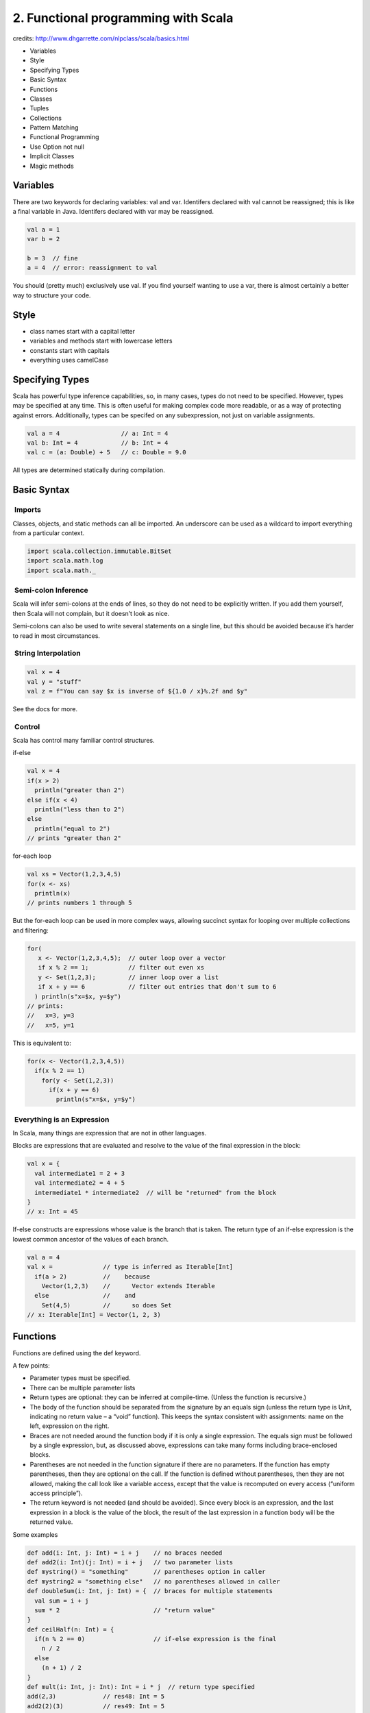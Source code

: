 2. Functional programming with Scala
====================================

credits: http://www.dhgarrette.com/nlpclass/scala/basics.html

-  Variables
-  Style
-  Specifying Types
-  Basic Syntax
-  Functions
-  Classes
-  Tuples
-  Collections
-  Pattern Matching
-  Functional Programming
-  Use Option not null
-  Implicit Classes
-  Magic methods

Variables
---------

There are two keywords for declaring variables: val and var. Identifers
declared with val cannot be reassigned; this is like a final variable in
Java. Identifers declared with var may be reassigned.

.. code-block::  scala

    val a = 1
    var b = 2

    b = 3  // fine
    a = 4  // error: reassignment to val

You should (pretty much) exclusively use val. If you find yourself
wanting to use a var, there is almost certainly a better way to
structure your code.

Style
-----

-  class names start with a capital letter
-  variables and methods start with lowercase letters
-  constants start with capitals
-  everything uses camelCase

Specifying Types
----------------

Scala has powerful type inference capabilities, so, in many cases, types
do not need to be specified. However, types may be specified at any
time. This is often useful for making complex code more readable, or as
a way of protecting against errors. Additionally, types can be specifed
on any subexpression, not just on variable assignments.

.. code-block::  scala

    val a = 4                 // a: Int = 4
    val b: Int = 4            // b: Int = 4
    val c = (a: Double) + 5   // c: Double = 9.0

All types are determined statically during compilation.

Basic Syntax
------------

 Imports
~~~~~~~~

Classes, objects, and static methods can all be imported. An underscore
can be used as a wildcard to import everything from a particular
context.

.. code-block::  scala

    import scala.collection.immutable.BitSet
    import scala.math.log
    import scala.math._

 Semi-colon Inference
~~~~~~~~~~~~~~~~~~~~~

Scala will infer semi-colons at the ends of lines, so they do not need
to be explicitly written. If you add them yourself, then Scala will not
complain, but it doesn’t look as nice.

Semi-colons can also be used to write several statements on a single
line, but this should be avoided because it’s harder to read in most
circumstances.

 String Interpolation
~~~~~~~~~~~~~~~~~~~~~

.. code-block::  scala

    val x = 4
    val y = "stuff"
    val z = f"You can say $x is inverse of ${1.0 / x}%.2f and $y"

See the docs for more.

 Control
~~~~~~~~

Scala has control many familiar control structures.

if-else

.. code-block::  scala

    val x = 4
    if(x > 2)
      println("greater than 2")
    else if(x < 4)
      println("less than to 2")
    else
      println("equal to 2")
    // prints "greater than 2"

for-each loop

.. code-block::  scala

    val xs = Vector(1,2,3,4,5)
    for(x <- xs)
      println(x)
    // prints numbers 1 through 5

But the for-each loop can be used in more complex ways, allowing
succinct syntax for looping over multiple collections and filtering:

.. code-block::  scala

    for(
       x <- Vector(1,2,3,4,5);  // outer loop over a vector
       if x % 2 == 1;           // filter out even xs
       y <- Set(1,2,3);         // inner loop over a list
       if x + y == 6            // filter out entries that don't sum to 6
      ) println(s"x=$x, y=$y")
    // prints:
    //   x=3, y=3
    //   x=5, y=1

This is equivalent to:

.. code-block::  scala

    for(x <- Vector(1,2,3,4,5))
      if(x % 2 == 1)
        for(y <- Set(1,2,3))
          if(x + y == 6)
            println(s"x=$x, y=$y")
            

 Everything is an Expression
~~~~~~~~~~~~~~~~~~~~~~~~~~~~

In Scala, many things are expression that are not in other languages.

Blocks are expressions that are evaluated and resolve to the value of
the final expression in the block:

.. code-block::  scala

    val x = {
      val intermediate1 = 2 + 3
      val intermediate2 = 4 + 5
      intermediate1 * intermediate2  // will be "returned" from the block
    }
    // x: Int = 45

If-else constructs are expressions whose value is the branch that is
taken. The return type of an if-else expression is the lowest common
ancestor of the values of each branch.

.. code-block::  scala

    val a = 4
    val x =              // type is inferred as Iterable[Int]
      if(a > 2)          //    because
        Vector(1,2,3)    //      Vector extends Iterable
      else               //    and
        Set(4,5)         //      so does Set
    // x: Iterable[Int] = Vector(1, 2, 3)

Functions
---------

Functions are defined using the def keyword.

A few points:

-  Parameter types must be specified.
-  There can be multiple parameter lists
-  Return types are optional: they can be inferred at compile-time.
   (Unless the function is recursive.)
-  The body of the function should be separated from the signature by an
   equals sign (unless the return type is Unit, indicating no return
   value – a “void” function). This keeps the syntax consistent with
   assignments: name on the left, expression on the right.
-  Braces are not needed around the function body if it is only a single
   expression. The equals sign must be followed by a single expression,
   but, as discussed above, expressions can take many forms including
   brace-enclosed blocks.
-  Parentheses are not needed in the function signature if there are no
   parameters. If the function has empty parentheses, then they are
   optional on the call. If the function is defined without parentheses,
   then they are not allowed, making the call look like a variable
   access, except that the value is recomputed on every access (“uniform
   access principle”).
-  The return keyword is not needed (and should be avoided). Since every
   block is an expression, and the last expression in a block is the
   value of the block, the result of the last expression in a function
   body will be the returned value.

Some examples

.. code-block::  scala

    def add(i: Int, j: Int) = i + j    // no braces needed
    def add2(i: Int)(j: Int) = i + j   // two parameter lists
    def mystring() = "something"       // parentheses option in caller
    def mystring2 = "something else"   // no parentheses allowed in caller
    def doubleSum(i: Int, j: Int) = {  // braces for multiple statements
      val sum = i + j
      sum * 2                          // "return value"
    }
    def ceilHalf(n: Int) = {               
      if(n % 2 == 0)                   // if-else expression is the final 
        n / 2
      else
        (n + 1) / 2
    }
    def mult(i: Int, j: Int): Int = i * j  // return type specified
    add(2,3)             // res48: Int = 5
    add2(2)(3)           // res49: Int = 5
    mystring()           // res50: String = something
    mystring             // res51: String = something
    mystring2            // res52: String = something else
    doubleSum(2,3)       // res53: Int = 10
    ceilHalf(3)          // res54: Int = 2
    mult(2,3)            // res55: Int = 5

Classes
-------

Classes can be declared using the class keyword. Methods are declared
with the def keyword. Methods and fields are public by default, but can
be specified as protected or private. Constructor arguments are, by
default, private, but can be proceeded by val to be made public.

.. code-block::  scala

    class A(i: Int, val j: Int) {
      val iPlus5 = i + 5
      private[this] val jPlus5 = j + 5

      def addTo(k: Int) = new A(i + k, j + k)
      def subtractFrom(k: Int): (Int, Int) = (i + k, j + k)
      def sum = i + j
      def doSomeStuff() = {
        val a = i + jPlus5
        val b = j - i + jPlus5
        (a, b)
      }
    }
    val a = new A(2,3)
    a.j              // accessing a public constructor-arg field
    a.iPlus5         // accessing a public field
    a.addTo(6)       // calling a method with an argument
    a.sum            // calling a no-arg method, parentheses not permitted
    a.doSomeStuff    // calling a no-arg method, parentheses optional

 Inheritance
~~~~~~~~~~~~

Classes are extended using the extends keyword

.. code-block::  scala

    class B(i: Int, k: Int) extends A(i, 4)

 Traits
~~~~~~~

Traits are like interfaces, but they are allowed to have members
declared (“mix-in” members).

.. code-block::  scala

    trait C {
      def methodToImplement: Int
      def doCThing = "C thing"
    }

    trait D {
      def doDThing = "D thing"
    }

    class E extends C with D {
      override def methodToImplement = 7
    }
    val e = new E      // e: E = E@766b0524
    e.doCThing         // res14: String = C thing

 Objects
~~~~~~~~

Scala does not allow static members of classes or traits. Instead all
static members must be declared on an object.

.. code-block::  scala

    object F {
      val num = 5
      def add(x: Int, y: Int) = x + y
    }

    F.num         // res15: Int = 5
    F.add(3, 4)   // res16: Int = 7

The terminology is somewhat confusing since an “object” can also mean an
instantiated instance of a class.

 Case Classes
~~~~~~~~~~~~~

Case classes are syntactic sugar for classes with a few methods
pre-specified for convenience. These include toString, equals, and
hashCode, as well as static methods apply (so that the new keyword is
not needed for construction) and unapply (for pattern matching). Case
class constructor args are also public by default. Case classes are not
allowed to be extended. Otherwise, they are just like normal classes.

.. code-block::  scala

    case class G(i: Int, j: Int) {
      def sum = i + j
    }

    val g = G(4, 5)    // g: G = G(4,5)
    g.sum              // res19: Int = 9
    g == G(4,5)        // res21: Boolean = true

 Operators (or lack thereof)
~~~~~~~~~~~~~~~~~~~~~~~~~~~~

Scala does not have operators. Anything that looks like an operator in
Scala is actually a method:

.. code-block::  scala

    scala> "this" + "that"
    res0: String = "thisthat"

    scala> "this".+("that")
    res1: String = thisthat

Scala just knows that if there is no dot or parentheses, then it should
treat the expression as a call to a 1-argument method called +.

You can, therefore, define your own “operators”:

.. code-block::  scala

    case class A(i: Int) {
      def +(a: A) = A(i + a.i)
      def ++-||-++(j: Int) = A(i - j)
    }

Which can be used like this:

.. code-block::  scala

    scala> A(5) + A(2)
    res0: A = A(7)

    scala> A(5) ++-||-++ 2
    res1: A = A(3)

However, do not abuse this power. It can make your code extremely
unreadable.

 Dot-and-Parentheses Dropping
~~~~~~~~~~~~~~~~~~~~~~~~~~~~~

Since Scala makes no distinction between methods and “operators”, you
can actually drop the dot and parentheses from any 1-argument method:

.. code-block::  scala

    case class A(i: Int) {
      def addTo(a: A) = A(i + a.i)
    }
    scala> A(5) addTo A(2)
    res0: A = A(7)

This can sometimes make things more readable:

.. code-block::  scala

    scala> 1 to 5
    res1: scala.collection.immutable.Range.Inclusive = Range(1, 2, 3, 4, 5)

Again, do not abuse this power or your code will become extremely
unreadable.

I really dislike overuse of this notation. I think it is appropriate in
limited circumstances where the two sides of the operator have something
like equal standing, like in the example with to for a Range where it’s
not quite fair to call the end of a range an argument, even though it
technically is.

Tuples
------

Scala has Tuple types for 1 though 22 elements. In a tuple, each element
has its own type, and each element can be accessed using the .\_n
syntax, where n is a 1-based index.

.. code-block::  scala

    scala> val a = (1, "second", 3.4)
    a: (Int, String, Double) = (1,second,3.4)

    scala> a._2
    res0: String = second

Just for fun, Scala has the method -> defined on Any (and is therefore
inherited by all types) for constructing a Tuple2:

.. code-block::  scala

    scala> 1 -> 2
    res1: (Int, Int) = (1,2)

Collections
-----------

The Scala collections framework is pretty extensive. But for now, I’ll
just introduce the three most important collections:

 Vector
~~~~~~~

A Vector[T] is a sequence of items of type T. Elements can be accessed
by 0-based index.

.. code-block::  scala

    scala> val a = Vector(1,2,3)
    a: Vector[Int] = Vector(1, 2, 3)

    scala> a(0)
    res0: Int = 1

 Set
~~~~

A Set[T] is an unordered collection of items of type T. Since it’s a
set, no element can appear more than once. Since there is no order in a
Set, elements cannot be accessed by index, but it is possible to check
whether an element is in the set.

.. code-block::  scala

    scala> val a = Set(1,2,3,2,3)
    a: Set[Int] = Set(1, 2, 3)

    scala> a(1)
    res1: Boolean = true

 Map
~~~~

A Map[K,V] is an associative array or dictionary type mapping elements
of type K to elements of type V. Values can be accessed through their
keys.

.. code-block::  scala

    scala> val a = Map(1 -> "one", 2 -> "two", 3 -> "three")
    a: Map[Int,String] = Map(1 -> one, 2 -> two, 3 -> three)

    scala> a(1)
    res2: String = one

Note: Remember that the syntax a -> b is nothing more than writing the
pair (a,b).

 Iterator
~~~~~~~~~

An Iterator[T] is a lazy sequence, meaning that it only evaluates its
elements once they are accessed. Additionally, iterators can only be
traversed one time. This is very useful for things like conserving
memory by handling one element at a time or saving time by only
evaluating as many elements as you need.

Accidentally traversing the same iterator more than once is a common
source of bugs. If you want to be able to access the elements more than
once, you can always call .toVector to load the entire thing into
memory.

.. code-block::  scala

    val a = Iterator(1,2,3)
    val b = a.map(x => x + 1) // stage an operation, but don't traverse yet
    val c = b.sum             // c: Int = 9
    val d = b.mkString(" ")   // d: String = ""

    val e = Iterator(1,2,3)
    val f = e.map(x => x + 1) // stage an operation, but don't traverse yet
    val g = f.toVector        // g: Vector[Int] = Vector(2, 3, 4)
    val h = g.sum             // h: Int = 9
    val i = g.mkString(" ")   // i: String = "2 3 4"

Pattern Matching
----------------

Pattern matching is a really awesome capability of Scala. It’s extremely
useful and flexible, allowing you to write very succinct code. It can be
used in a variety of situations, and many built-in Scala types already
have pattern-matching behavior defined.

 Variable assignment:
~~~~~~~~~~~~~~~~~~~~~

.. code-block::  scala

    val a = (1,2)
    val (x,y) = a          // x: Int = 1, y: Int = 2

    val b = Vector(1,2)
    val Vector(x,y) = b    // x: Int = 1, y: Int = 2

    val c = Some(5)
    val Some(x) = c        // x: Int = 5

 Match expressions:
~~~~~~~~~~~~~~~~~~~

.. code-block::  scala

    val a = Vector(1,2,3)

    val sum =                             // sum: Int = 6
      a match {
        case Vector(x,y) => x + y
        case Vector(x,y,z) => x + y + z
      }
      

 For-loops:
~~~~~~~~~~~

.. code-block::  scala

    val a = Vector((1,2), (3,4), (5,6))
    for((x,y) <- a)         // prints 3, 7, and 11
      println(x + y)

Anonymous (partial) functions. More on this example later. Note the use
of curly braces instead of parentheses.

.. code-block::  scala

    val a = Vector((1,2), (3,4), (5,6))
    a.map { case (x,y) => x + y }  // res0: Vector[Int] = Vector(3, 7, 11)

In all of these cases, the matching function works the same way.

 Matching Regular Expressions
~~~~~~~~~~~~~~~~~~~~~~~~~~~~~

You can match directly with regular expressions:

.. code-block::  scala

    val SomeRE = """a+b+""".r
    "aaabb" match {
      case SomeRE() => "match found!"
    }
    // match found!

Additionally, by using parentheses, you can indicate groups in the
pattern that are to be captured, and then have the pattern matcher
assign those captured groups to variables:

.. code-block::  scala

    val SomeRE = """(\d+), (\S+) \S+ (\S+).*""".r
    "12, two more words plus some other stuff" match {
      case SomeRE(a, b, c) => f"matches with a=$a b=$b c=$c"
    }
    // matches with a=12 b=two c=words

 Constants, Wildcards, Sequences, Conditions, and Recursive Matching
~~~~~~~~~~~~~~~~~~~~~~~~~~~~~~~~~~~~~~~~~~~~~~~~~~~~~~~~~~~~~~~~~~~~

Pattern matching is very flexible and allows not just for matching flat
collections of variables.

A pattern can contain constants. In order for the matcher to recognize
these terms as constants and not variables, they must either be a
literal, start with a capital letter, or appear in backticks:

.. code-block::  scala

    val C = 2
    val v = 3
    (1,2,3) match {
      case (1, C, `v`) => "this will match"
    }

Wildcards are useful for specifying that a portion of the expression can
match anything. This is often used as a “default” case.

.. code-block::  scala

    (1,2,3) match {
      case (1, _, _) => "this will match anything that starts with a 1"
      case _ => "will match anything not matched by an above case"
    }

Sequences can be matched without knowing exactly how many items there
are:

.. code-block::  scala

    Vector(1,2,3,4) match {
      case Vector(x, y, _*) => "matches with x=1, y=2, and ignores rest"
    }

Conditions can be specified with if clauses:

.. code-block::  scala

    (1,2) match {
      case (x, y) if x == y => "this will match if x == y"
    }

Patterns can be nested for more complex matching:

.. code-block::  scala

    Vector((1,2), (3,4), (5,6)) match {
      case Vector((x, y), _*) => "this will match with x=1, y=2"
    }

 Variable Binding of a Pattern
~~~~~~~~~~~~~~~~~~~~~~~~~~~~~~

It is also possible to match a pattern and then bind the matched portion
to a variable. This is done with the @ symbol:

.. code-block::  scala

    Vector((1,2), (3,4), (5,6)) match {
      case a @ Vector((x, y), _*) => "binds entire Vector to `a`"
      case Vector(a @ (x, y), _*) => "binds first pair to `a`"
      case Vector((x, y), a @ _*) => "binds tail sequence to `a`"
    }

 Case Classes
~~~~~~~~~~~~~

Case classes automatically specify the behavior required for use in
pattern matching.

.. code-block::  scala

    case class A(i: Int, j: Int)
    val a = A(1,2)
    a match {
      case A(x,y) => "this will match with x=1, y=2"
    }

 Defining Extractors
~~~~~~~~~~~~~~~~~~~~

Many Scala types come with pattern matching behavior defined, as does
any class defined as a case class. However, it is possible to define
arbitrary pattern matching behavior for your own situations. Matching
behavior is defined by the unapply method on either a class or object.

.. code-block::  scala

    object Half {
      def unapply(n: Int) = 
        if(n % 2 == 0) 
          Some((n/2, n/2)) // indicates a match, specifies return behavior
        else 
          None             // indicates no match
    }

    Vector(1,2,3).map { 
      case Half(x,y) => s"match with ($x,$y)"
      case _ => "no match"
    }
    // res0: Vector[String] = Vector(no match, match with (1,1), no match)

This is, in fact, how pattern matching is implemented for all Scala
built-in classes as well. For example, there is a Vector object that has
an unapply method. And for every case class that is defined, the
compiler generates an object with the same name and implements an
unapply method on it.

Extractors for variable-length patterns (like Vector has) can be
specified with an unapplySeq method.

Functional Programming
----------------------

 Favor Immutability
~~~~~~~~~~~~~~~~~~~

You should (pretty much) always use immutable collections. You code will
therefore consist largely of operations on collections that produce new
collections. Immutability keeps your code safer, makes it easier to
reason about what is happening, and can have performance gains when used
correctly.

 First-class functions
~~~~~~~~~~~~~~~~~~~~~~

One of the most important characteristics of functional programming is
that functions are first-class members of the language. This means that
they can be stored in variables and, more importantly, passed as
arguments to other functions.

To facilitate these kinds of uses, Scala has nice syntax for defining
anonymous functions. In Scala, the symbol => is used to write lambda
functions:

.. code-block::  scala

    val add1a = (x: Int) => x + 1              // arg type declared
    val add1b: (Int => Int) = x => x + 1       // function's type declared
    add1a(2)                                   // res0: Int = 3
    add1b(2)                                   // res1: Int = 3

    def addSome(f: (Int => Int), i: Int) = f(i) // first arg is a function
    addSome(x => x + 1, 2)                      // res2: Int = 3
    addSome(add1a, 2)                           // res3: Int = 3

Scala also provides the ability to write an underscore (\_) as
short-hand for x => x (kind of).

.. code-block::  scala

    val add2a: (Int => Int) = _ + 2          // function's type declared
    val add2b: (Int => Int) = 2 + _          // function's type declared
    add2a(2)                                 // res4: Int = 4
    add2b(2)                                 // res5: Int = 4
    addSome(_ + 2, 2)                        // res6: Int = 4
    addSome(add2a, 2)                        // res7: Int = 4

 Some fundamental methods
~~~~~~~~~~~~~~~~~~~~~~~~~

The Scala API is extremely useful for finding out what methods are
availble on various collections. There are a lot of methods, but here
are a few of the most important:

**map**: Take a function as an argument and apply it to every element in
the collection.

.. code-block::  scala

    Vector(1,2,3).map(x => x + 2)  // same as...
    Vector(1,2,3).map(_ + 2)       // res0: Vector[Int] = Vector(3, 4, 5)

**flatten**: Flatten a collection of collections.

.. code-block::  scala

    val a = Vector(Vector(1,2,3), Vector(4,5,6), Vector(7,8,9))
    a.flatten   // res1: Vector[Int] = Vector(1, 2, 3, 4, 5, 6, 7, 8, 9)

**flatMap**: Map a function over the collection and flatten the result

.. code-block::  scala

    Vector(1,2,3).flatMap(n => Vector.fill(n)(s"[$n]"))    
    // res2: Vector[String] = Vector([1], [2], [2], [3], [3], [3])

**foldLeft**: Map a function over the collection, accumulating the
results. Takes two parameters: the base value and the function.

.. code-block::  scala

    Vector(1,2,3).foldLeft(0)((accum, x) => accum + x)   // res3: Int = 6

**filter**: Remove items for which the given predicate is false

.. code-block::  scala

    Vector(1,2,3).filter(x => x % 2 == 1)   // same as...
    Vector(1,2,3).filter(_ % 2 == 1)   // res4: Vector[Int] = Vector(1, 3)

Worth noting: Scala is extremely clever about giving you back the type
of collection that you’d expect. It tries to give you back what you
started with, and if it can’t, then it gives you the closest thing
possible.

For-Comprehensions
~~~~~~~~~~~~~~~~~~

In Scala, the for-statement is actually syntactic sugar for a series of
calls to collections methods.

When you write the statement:

.. code-block::  scala

    for(
       x <- Vector(1,2,3,4,5); 
       y <- Set(1,2,3)
      ) println(x + y)

the compiler rewrites this as:

.. code-block::  scala

    Vector(1,2,3,4,5).foreach(x => 
      Set(1,2,3).foreach(y => 
        println(x + y)))

Since these loops do not evaluate to anything, they can be thought of as
statements. (Technically they are expressions that evaluate to Unit, but
that’s the same as not evaluating to anything.)

Scala also provides a mechanism for for-comprehensions, expressions with
similar syntax that produce collections. These are signaled by the yield
keyword:

.. code-block::  scala

    val a = 
      for(
         x <- Vector(1,2,3,4,5); // outer loop over a vector
         if x % 2 == 1;          // filter out even xs
         y <- Set(1,2,3);        // inner loop over a list
         if x + y == 6           // filter out entries that don't sum to 6
        ) yield x * y
    // a: scala.collection.immutable.Vector[Int] = Vector(9, 5)

This is accomplished by having the compiler translate the expression
into a series of method calls. Each iteration is a call to flatMap and
the last iteration is a call is to map:

.. code-block::  scala

    val a = 
      Vector(1,2,3,4,5)
        .filter(x => x % 2 == 1)
        .flatMap(x => 
          Set(1,2,3)
            .filter(y => x + y == 6)
            .map(y => x * y))
    // a: scala.collection.immutable.Vector[Int] = Vector(9, 5)

Parallelization
~~~~~~~~~~~~~~~

The many of the higher-order functions on Scala’s collections can
trivially be run in parallel, and because they are immutable, they are
implicitly thread-safe.

Collections are converted to their parallel versions with the method
.par. Parallel collections can be converted back using .seq. For
example:

.. code-block::  scala

    val a = Vector(1,2,3,4)     // create a vector
    val b = a.par               // make the vector parallel
    val c = b.map(x => x + 1)   // functions executed on different cores
    val d = c.seq               // back to a normal vector

Parallelization has additional overhead, but with very large collections
and many cores, it will likely be much faster than sequential execution.

Note that not all operations are parallelizable. For example, foldLeft
cannot be parallelized because it must be run left-to-right. If you want
to fold in a parallelizable way, you must use fold and give it a
function that can be run out of order:

.. code-block::  scala

    val a = Vector(1,2,3,4).par.fold(0)((x,y) => x + y)

Use Option not null
-------------------

Don’t ever use null. Ever.

Scala provides a much better alternative: Option. An Option is basically
a box around a type that can either contain an object of that type, or
contain nothing. This is implemented such that Option[T] is a trait
(interface), and it has two implementing classes: Some[T] and None.

So, if you write a function that, for example, needs to return an Int,
but that might sometimes not want to return a value, instead of
returning null as the default, you can make the return type Option[Int],
and return either Some[Int], when there is a value, or None, when there
is not:

.. code-block::  scala

    def indexOf[T](a: T, xs: Vector[T], i: Int = 0): Option[Int] = {
      if(i >= xs.length)
        None                        // Vector exhausted.  No match found.
      else if(xs(i) == a)
        Some(i)                     // Found a match.  Return the index.
      else
        indexOf(a, xs, i + 1)       // Not a match.  Keep looking.
    }

    indexOf('c', "abcdefg".toVector)     // res0: Option[Int] = Some(2)
    indexOf('k', "abcdefg".toVector)     // res1: Option[Int] = None

When we get the result, we will always know whether the value is present
or not, without having to null-check. Furthermore, Option has a number
of really terrific methods analogous to those on the collections, that
make using an Option very easy.

For example, if you wanted to perform some action on the result of
indexOf, but only if there was actually a result, in Java you might do
something like this:

.. code-block::  scala

    // DON'T DO THIS!!!
    val n: Int = indexOfWithNull('c', "abcdefg".toVector)
    val s: String =
      if(n != null)
        s"the index was $n!"
      else
        null
      }
    if(s != null)
      println(s)
      

But in Scala you can do this:

.. code-block::  scala

    val s: Option[String] = 
      indexOf('c', "abcdefg".toVector) match {
        case Some(n) => Some(s"the index was $n!")
        case None => None
      }
    s match {
      case Some(x) => println(x)
      case None => 
    }

That keeps things nicely within the Option world so that there is no
question about whether any value might or might not be null at any time,
and when null-checks are necessary. However, it’s still a bit verbose.
We can get the same result by doing this:

.. code-block::  scala

    indexOf('c', "abcdefg".toVector)
      .map(n => s"the index was $n!")
      .foreach(println(_))

So see examples of all the various methods on Option, see Scala Option
Cheat Sheet.

As a final note, Option is really great for chaining together operations
that should only succeed if all the values are present, and fall to None
if any is None. If we were looking values up in a Map, we could do
something like:

.. code-block::  scala

    val m = Map(1 -> "one", 2 -> "two", 3 -> "three")
    val s1 =                  // s1: Option[String] = Some("onetwothree")
      for(
        a <- m.get(1);
        b <- m.get(2);
        c <- m.get(3)
      ) yield (a + b + c)

    val s2 =                  // s2: Option[String] = None
      for(
        a <- m.get(1);
        b <- m.get(4);
        c <- m.get(3)
      ) yield (a + b + c)

Implicit Classes
----------------

Scala allows you to “add” behavior to existing classes in a principled
way using implicit classes. An implicit class takes exactly one
constructor argument that is the type to be extended and defines
behavior that should be allowed for that type.

.. code-block::  scala

    implicit class EnhancedVector(xs: Vector[Int]) {
      def sumOfSquares = xs.map(x => x * x).sum
    }

    Vector(1,2,3).sumOfSquares        // res0: Int = 14

Magic methods
-------------

apply

The apply method of a class or object is used to overload the
parentheses syntax, allowing you to specify the behavior of what looks
like function application.

.. code-block::  scala

    class A(i: Int){
      def apply(j: Int) = i + j
    }

    val something = new A(3)
    something(4)                        // res0: Int = 7

